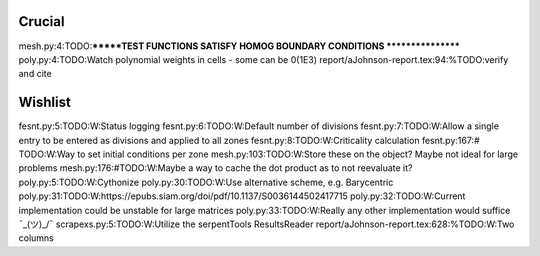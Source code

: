 Crucial
-------
mesh.py:4:TODO:*******TEST FUNCTIONS SATISFY HOMOG BOUNDARY CONDITIONS *****************
poly.py:4:TODO:Watch polynomial weights in cells - some can be 0(1E3)
report/aJohnson-report.tex:94:%TODO:verify and cite

Wishlist
--------
fesnt.py:5:TODO:W:Status logging
fesnt.py:6:TODO:W:Default number of divisions
fesnt.py:7:TODO:W:Allow a single entry to be entered as divisions and applied to all zones
fesnt.py:8:TODO:W:Criticality calculation
fesnt.py:167:# TODO:W:Way to set initial conditions per zone
mesh.py:103:TODO:W:Store these on the object? Maybe not ideal for large problems
mesh.py:176:#TODO:W:Maybe a way to cache the dot product as to not reevaluate it?
poly.py:5:TODO:W:Cythonize
poly.py:30:TODO:W:Use alternative scheme, e.g. Barycentric
poly.py:31:TODO:W:https://epubs.siam.org/doi/pdf/10.1137/S0036144502417715
poly.py:32:TODO:W:Current implementation could be unstable for large matrices
poly.py:33:TODO:W:Really any other implementation would suffice ¯\_(ツ)_/¯
scrapexs.py:5:TODO:W:Utilize the serpentTools ResultsReader
report/aJohnson-report.tex:628:%TODO:W:Two columns
